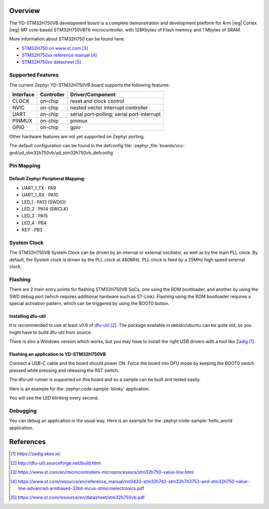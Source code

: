 .. zephyr:board:: yd_stm32h750vb

Overview
********

The YD-STM32H750VB development board is a complete demonstration and development
platform for Arm |reg| Cortex |reg|-M7 core-based STM32H750VBT6 microcontroller, with
128Kbytes of Flash memory and 1 Mbytes of SRAM.

More information about STM32H750 can be found here:

- `STM32H750 on www.st.com`_
- `STM32H750xx reference manual`_
- `STM32H750xx datasheet`_

Supported Features
==================

The current Zephyr YD-STM32H750VB board supports the following features:

+-----------+------------+-------------------------------------+
| Interface | Controller | Driver/Component                    |
+===========+============+=====================================+
| CLOCK     | on-chip    | reset and clock control             |
+-----------+------------+-------------------------------------+
| NVIC      | on-chip    | nested vector interrupt controller  |
+-----------+------------+-------------------------------------+
| UART      | on-chip    | serial port-polling;                |
|           |            | serial port-interrupt               |
+-----------+------------+-------------------------------------+
| PINMUX    | on-chip    | pinmux                              |
+-----------+------------+-------------------------------------+
| GPIO      | on-chip    | gpio                                |
+-----------+------------+-------------------------------------+

Other hardware features are not yet supported on Zephyr porting.

The default configuration can be found in the defconfig file:
:zephyr_file:`boards/vcc-gnd/yd_stm32h750vb/yd_stm32h750vb_defconfig`

Pin Mapping
===========

Default Zephyr Peripheral Mapping:
----------------------------------

- UART_1_TX : PA9
- UART_1_RX : PA10
- LED_1 : PA13 (SWDIO)
- LED_2 : PA14 (SWCLK)
- LED_3 : PA15
- LED_4 : PB4
- KEY : PB3

System Clock
============

The STM32H750VB System Clock can be driven by an internal or external oscillator,
as well as by the main PLL clock. By default, the System clock
is driven by the PLL clock at 480MHz. PLL clock is feed by a 25MHz high speed external clock.

Flashing
========

There are 2 main entry points for flashing STM32H750VB SoCs, one using the ROM
bootloader, and another by using the SWD debug port (which requires additional
hardware such as ST-Link). Flashing using the ROM bootloader requires a special activation
pattern, which can be triggered by using the BOOT0 button.

Installing dfu-util
-------------------

It is recommended to use at least v0.8 of `dfu-util`_. The package available in
debian/ubuntu can be quite old, so you might have to build dfu-util from source.

There is also a Windows version which works, but you may have to install the
right USB drivers with a tool like `Zadig`_.

Flashing an application to YD-STM32H750VB
-----------------------------------------

Connect a USB-C cable and the board should power ON. Force the board into DFU mode
by keeping the BOOT0 switch pressed while pressing and releasing the RST switch.

The dfu-util runner is supported on this board and so a sample can be built and
tested easily.

Here is an example for the :zephyr:code-sample:`blinky` application.

.. zephyr-app-commands::
   :zephyr-app: samples/basic/blinky
   :board: yd_stm32h750vb
   :goals: build flash

You will see the LED blinking every second.

Debugging
=========

You can debug an application in the usual way.  Here is an example for the
:zephyr:code-sample:`hello_world` application.

.. zephyr-app-commands::
   :zephyr-app: samples/hello_world
   :board: yd_stm32h750vb
   :goals: debug

References
**********

.. target-notes::

.. _Zadig:
   https://zadig.akeo.ie/

.. _dfu-util:
   http://dfu-util.sourceforge.net/build.html

.. _STM32H750 on www.st.com:
   https://www.st.com/en/microcontrollers-microprocessors/stm32h750-value-line.html

.. _STM32H750xx reference manual:
   https://www.st.com/resource/en/reference_manual/rm0433-stm32h742-stm32h743753-and-stm32h750-value-line-advanced-armbased-32bit-mcus-stmicroelectronics.pdf

.. _STM32H750xx datasheet:
   https://www.st.com/resource/en/datasheet/stm32h750vb.pdf
